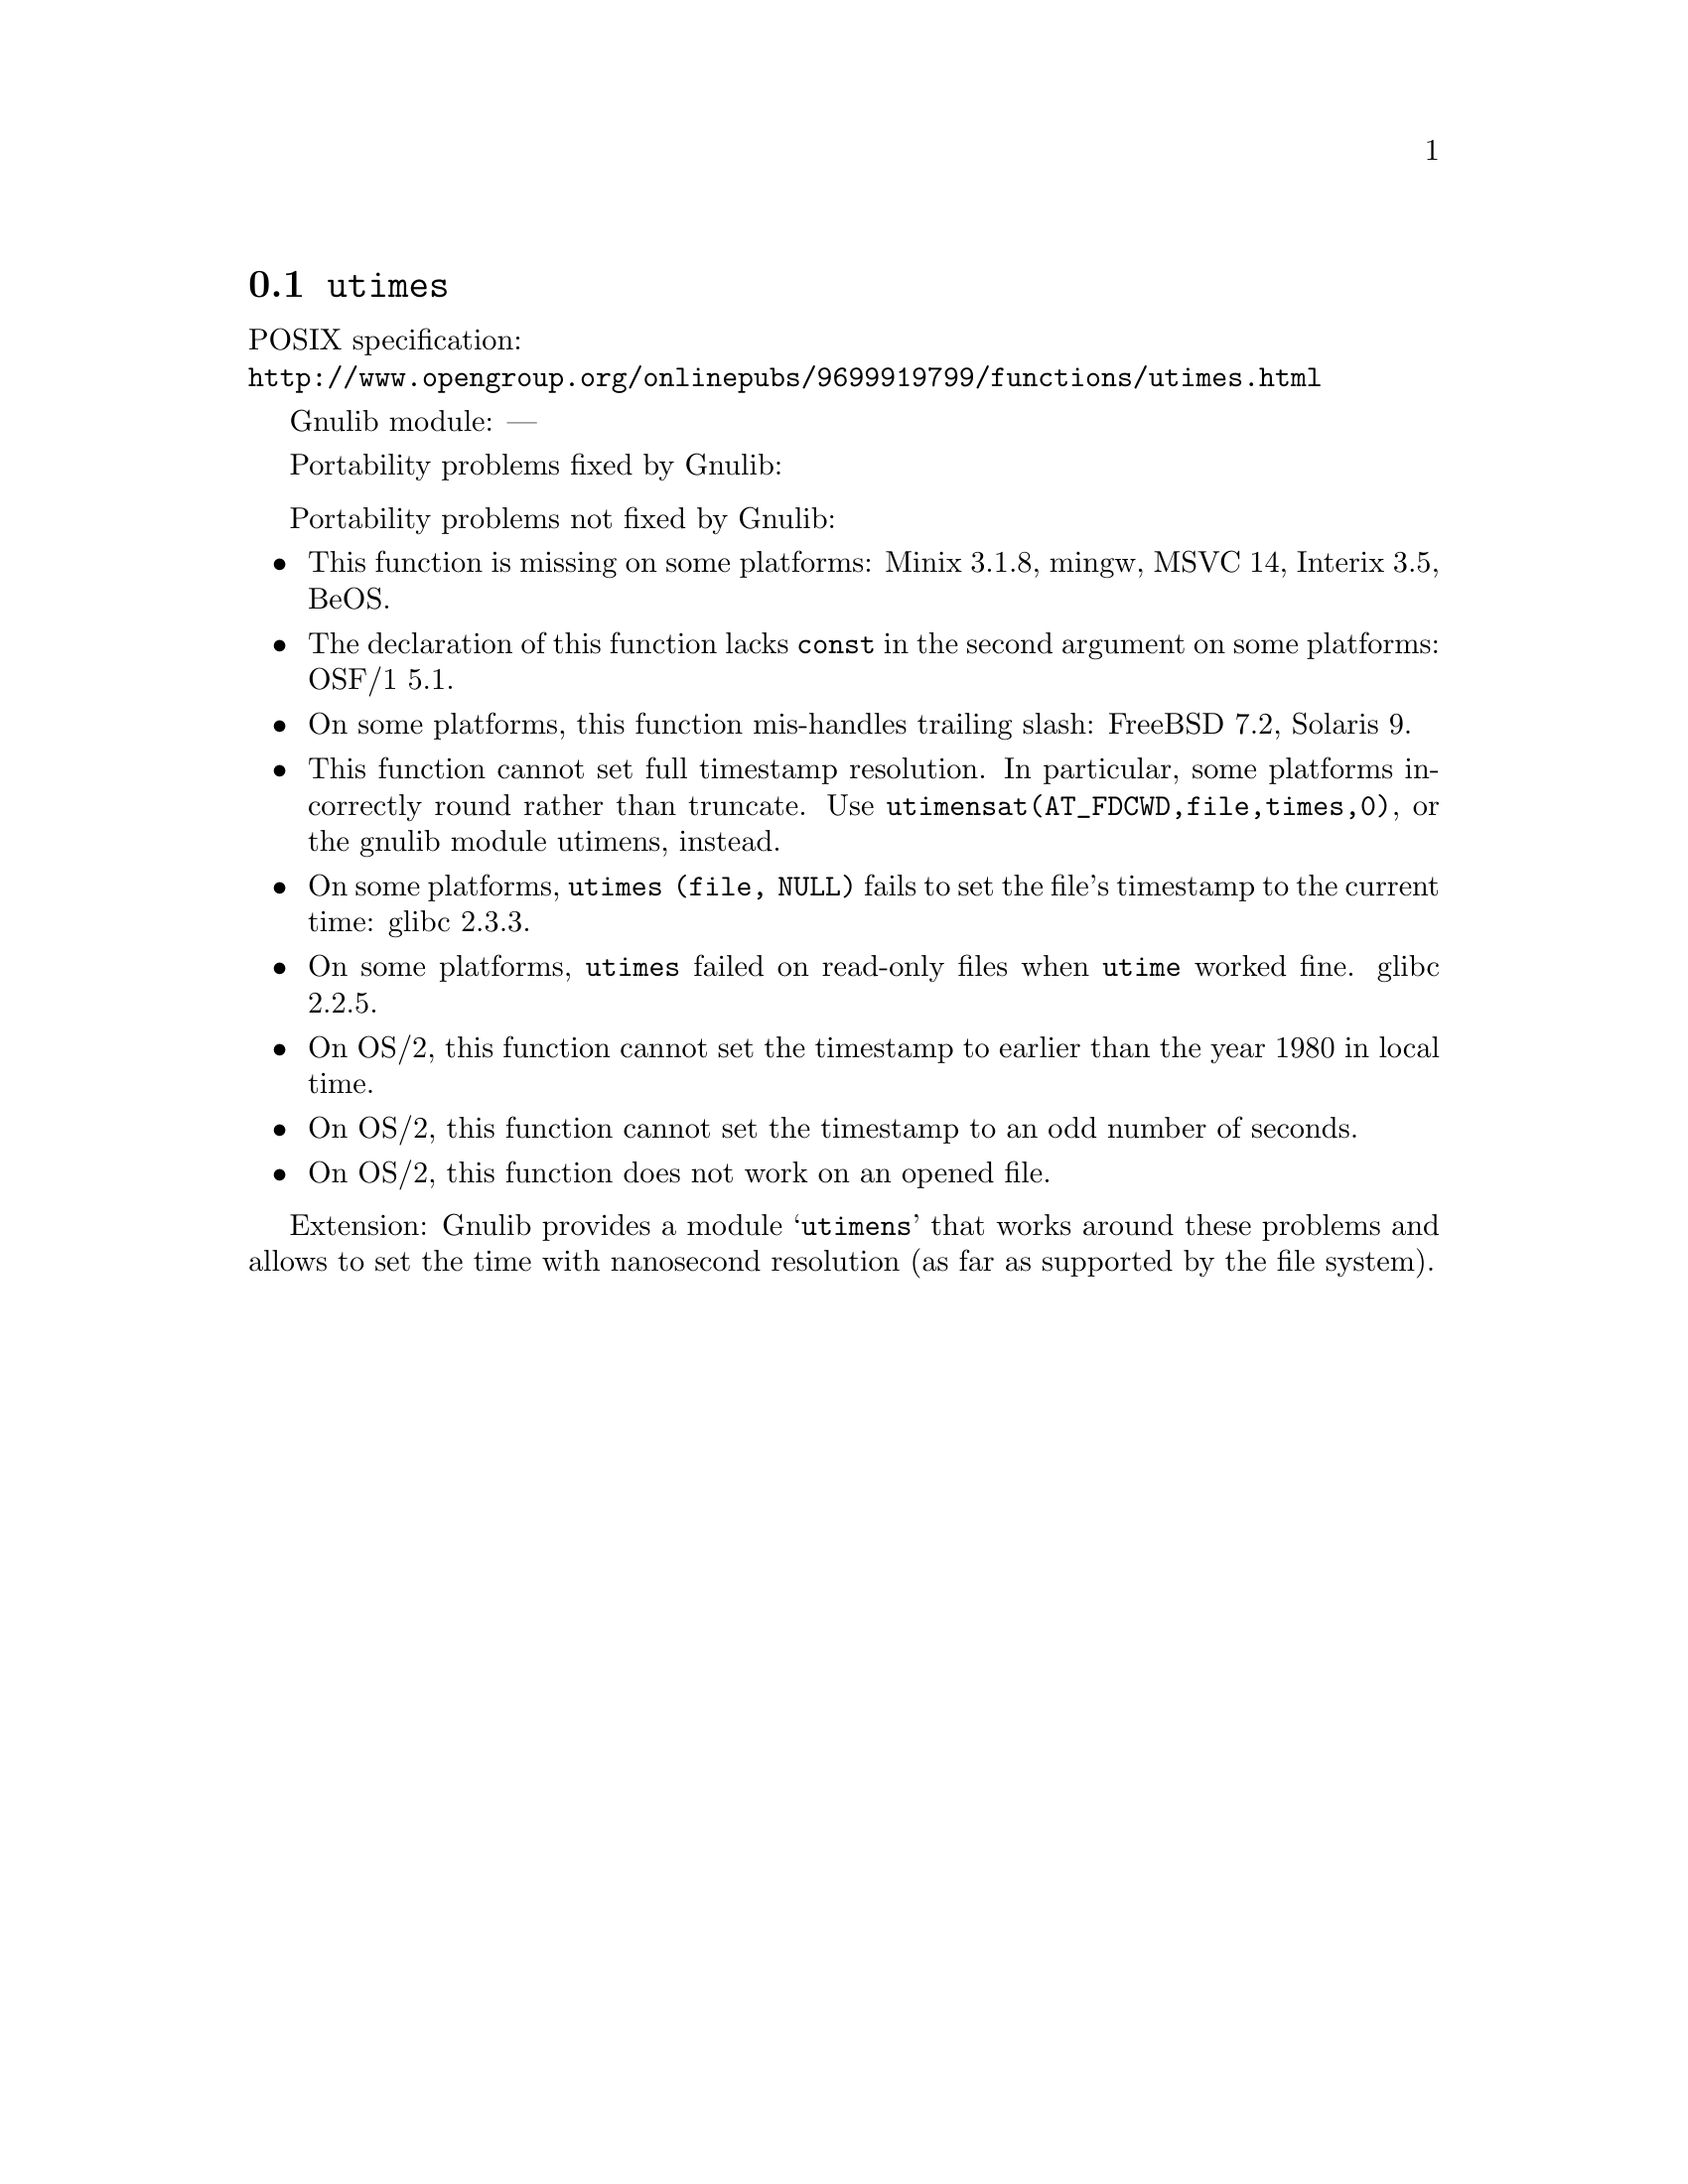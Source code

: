 @node utimes
@section @code{utimes}
@findex utimes

POSIX specification:@* @url{http://www.opengroup.org/onlinepubs/9699919799/functions/utimes.html}

Gnulib module: ---

Portability problems fixed by Gnulib:
@itemize
@end itemize

Portability problems not fixed by Gnulib:
@itemize
@item
This function is missing on some platforms:
Minix 3.1.8, mingw, MSVC 14, Interix 3.5, BeOS.
@item
The declaration of this function lacks @code{const} in the second argument
on some platforms:
OSF/1 5.1.
@item
On some platforms, this function mis-handles trailing slash:
FreeBSD 7.2, Solaris 9.
@item
This function cannot set full timestamp resolution.  In particular,
some platforms incorrectly round rather than truncate.  Use
@code{utimensat(AT_FDCWD,file,times,0)}, or the gnulib module utimens,
instead.
@item
On some platforms, @code{utimes (file, NULL)} fails to set the
file's timestamp to the current time:
glibc 2.3.3.
@item
On some platforms, @code{utimes} failed on read-only files when
@code{utime} worked fine.
glibc 2.2.5.
@item
On OS/2, this function cannot set the timestamp to earlier than the
year 1980 in local time.
@item
On OS/2, this function cannot set the timestamp to an odd number of
seconds.
@item
On OS/2, this function does not work on an opened file.
@end itemize

Extension: Gnulib provides a module @samp{utimens} that works around these
problems and allows to set the time with nanosecond resolution (as far as
supported by the file system).
